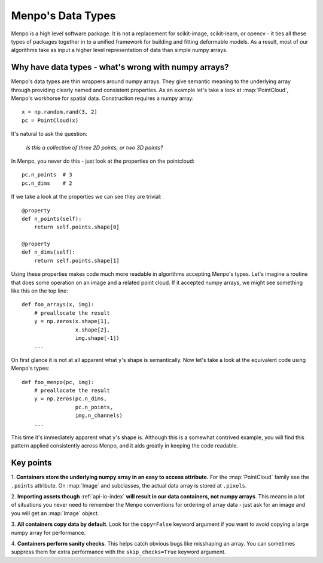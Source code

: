 .. _ug-datatypes:

Menpo's Data Types
==================
Menpo is a high level software package. It is not a replacement for scikit-image,
scikit-learn, or opencv - it ties all these types of packages together in to a
unified framework for building and fitting deformable models. As a result, most
of our algorithms take as input a higher level representation of data than
simple numpy arrays.


Why have data types - what's wrong with numpy arrays?
-----------------------------------------------------
Menpo's data types are thin wrappers around numpy arrays. They give semantic
meaning to the underlying array through providing clearly named and consistent
properties. As an example let's take a look at :map:`PointCloud`, Menpo's
workhorse for spatial data. Construction requires a numpy array::

    x = np.random.rand(3, 2)
    pc = PointCloud(x)

It's natural to ask the question:

    `Is this a collection of three 2D points, or two 3D points?`

In Menpo, you never do this - just look at the properties on the
pointcloud::

    pc.n_points  # 3
    pc.n_dims    # 2

If we take a look at the properties we can see they are trivial::

    @property
    def n_points(self):
        return self.points.shape[0]

    @property
    def n_dims(self):
        return self.points.shape[1]

Using these properties makes code much more readable in algorithms accepting
Menpo's types. Let's imagine a routine that does some operation on an image
and a related point cloud. If it accepted numpy arrays, we might see something
like this on the top line::


    def foo_arrays(x, img):
        # preallocate the result
        y = np.zeros(x.shape[1],
                     x.shape[2],
                     img.shape[-1])
        ...

On first glance it is not at all apparent what ``y``'s shape is semantically.
Now let's take a look at the equivalent code using Menpo's types::

    def foo_menpo(pc, img):
        # preallocate the result
        y = np.zeros(pc.n_dims,
                     pc.n_points,
                     img.n_channels)
        ...

This time it's immediately apparent what ``y``'s shape is. Although this is a
somewhat contrived example, you will find this pattern applied consistently
across Menpo, and it aids greatly in keeping the code readable.

Key points
----------
1. **Containers store the underlying numpy array in an easy to access
attribute.** For the :map:`PointCloud` family see the ``.points`` attribute. On
:map:`Image` and subclasses, the actual data array is stored at ``.pixels``.

2. **Importing assets though** :ref:`api-io-index` **will result in our data
containers, not numpy arrays**. This means in a lot of situations you never
need to remember the Menpo conventions for ordering of array data - just ask
for an image and you will get an :map:`Image` object.

3. **All containers copy data by default**. Look for the ``copy=False`` keyword
argument if you want to avoid copying a large numpy array for performance.

4. **Containers perform sanity checks**. This helps catch obvious bugs like
misshaping an array. You can sometimes suppress them for extra performance with
the ``skip_checks=True`` keyword argument.
